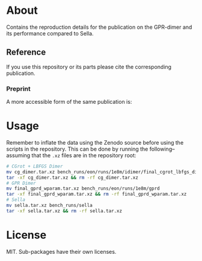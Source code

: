 * About
Contains the reproduction details for the publication on the GPR-dimer and its
performance compared to Sella.

** Reference
If you use this repository or its parts please cite the corresponding publication.

*** Preprint
A more accessible form of the same publication is:

#+begin_quote
[1] R. Goswami, M. Masterov, S. Kamath, A. Peña-Torres, and H. Jónsson, “Efficient implementation of gaussian process regression accelerated saddle point searches with application to molecular reactions,” May 18, 2025, arXiv: arXiv:2505.12519. doi: 10.48550/arXiv.2505.12519.
#+end_quote
* Usage
Remember to inflate the data using the Zenodo source before using the scripts in the repository. This can be done by running the following--assuming that the ~.xz~ files are in the repository root:
#+begin_src bash
# CGrot + LBFGS Dimer
mv cg_dimer.tar.xz bench_runs/eon/runs/1e8m/idimer/final_cgrot_lbfgs_dimer
tar -xf cg_dimer.tar.xz && rm -rf cg_dimer.tar.xz
# GPR Dimer
mv final_gprd_wparam.tar.xz bench_runs/eon/runs/1e8m/gprd
tar -xf final_gprd_wparam.tar.xz && rm -rf final_gprd_wparam.tar.xz
# Sella
mv sella.tar.xz bench_runs/sella
tar -xf sella.tar.xz && rm -rf sella.tar.xz
#+end_src
* License
MIT. Sub-packages have their own licenses.
